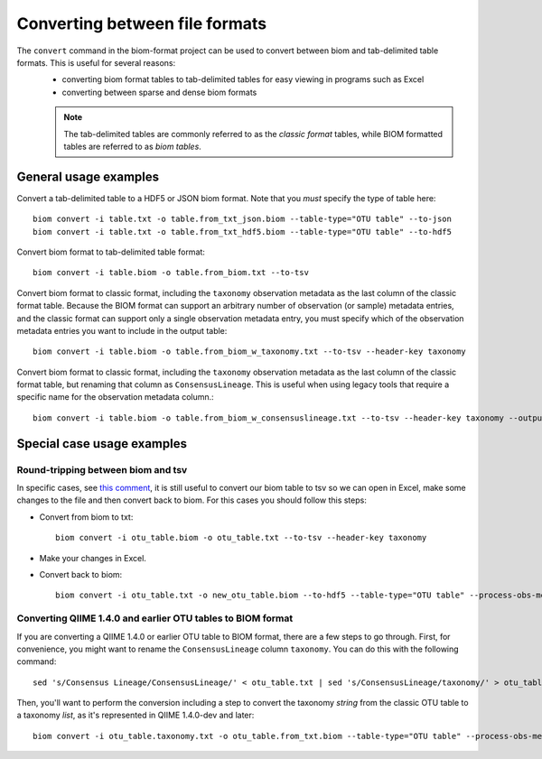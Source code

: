 .. _converting:

===============================
Converting between file formats
===============================

The ``convert`` command in the biom-format project can be used to convert between biom and tab-delimited table formats. This is useful for several reasons:
 - converting biom format tables to tab-delimited tables for easy viewing in programs such as Excel
 - converting between sparse and dense biom formats

 .. note:: The tab-delimited tables are commonly referred to as the `classic format` tables, while BIOM formatted tables are referred to as `biom tables`.

General usage examples
----------------------

Convert a tab-delimited table to a HDF5 or JSON biom format. Note that you *must* specify the type of table here::

	biom convert -i table.txt -o table.from_txt_json.biom --table-type="OTU table" --to-json
	biom convert -i table.txt -o table.from_txt_hdf5.biom --table-type="OTU table" --to-hdf5

Convert biom format to tab-delimited table format::

	biom convert -i table.biom -o table.from_biom.txt --to-tsv

Convert biom format to classic format, including the ``taxonomy`` observation metadata as the last column of the classic format table. Because the BIOM format can support an arbitrary number of observation (or sample) metadata entries, and the classic format can support only a single observation metadata entry, you must specify which of the observation metadata entries you want to include in the output table::

	biom convert -i table.biom -o table.from_biom_w_taxonomy.txt --to-tsv --header-key taxonomy

Convert biom format to classic format, including the ``taxonomy`` observation metadata as the last column of the classic format table, but renaming that column as ``ConsensusLineage``. This is useful when using legacy tools that require a specific name for the observation metadata column.::

	biom convert -i table.biom -o table.from_biom_w_consensuslineage.txt --to-tsv --header-key taxonomy --output-metadata-id "ConsensusLineage"

Special case usage examples
---------------------------

Round-tripping between biom and tsv
```````````````````````````````````
In specific cases, see `this comment <https://groups.google.com/forum/#!msg/qiime-forum/fSPGQff2IEw/UdjtYaLJCecJ>`_, it is still useful to convert our biom table to tsv so we can open in Excel, make some changes to the file and then convert back to biom. For this cases you should follow this steps:

- Convert from biom to txt::

	biom convert -i otu_table.biom -o otu_table.txt --to-tsv --header-key taxonomy

- Make your changes in Excel.

- Convert back to biom::

	biom convert -i otu_table.txt -o new_otu_table.biom --to-hdf5 --table-type="OTU table" --process-obs-metadata taxonomy 


Converting QIIME 1.4.0 and earlier OTU tables to BIOM format
````````````````````````````````````````````````````````````
If you are converting a QIIME 1.4.0 or earlier OTU table to BIOM format, there are a few steps to go through. First, for convenience, you might want to rename the ``ConsensusLineage`` column ``taxonomy``. You can do this with the following command::

	sed 's/Consensus Lineage/ConsensusLineage/' < otu_table.txt | sed 's/ConsensusLineage/taxonomy/' > otu_table.taxonomy.txt

Then, you'll want to perform the conversion including a step to convert the taxonomy `string` from the classic OTU table to a taxonomy `list`, as it's represented in QIIME 1.4.0-dev and later::

	biom convert -i otu_table.taxonomy.txt -o otu_table.from_txt.biom --table-type="OTU table" --process-obs-metadata taxonomy


